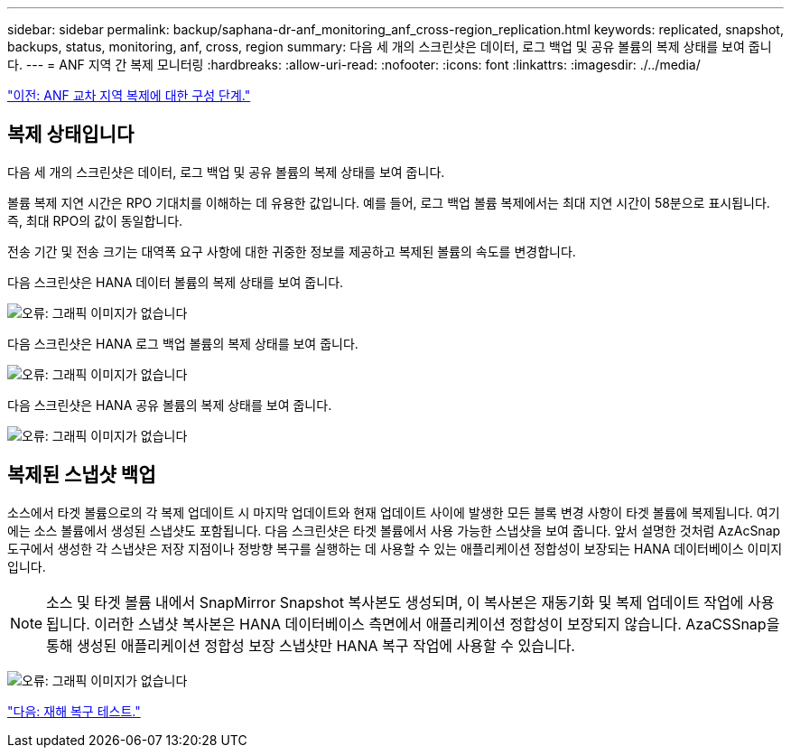 ---
sidebar: sidebar 
permalink: backup/saphana-dr-anf_monitoring_anf_cross-region_replication.html 
keywords: replicated, snapshot, backups, status, monitoring, anf, cross, region 
summary: 다음 세 개의 스크린샷은 데이터, 로그 백업 및 공유 볼륨의 복제 상태를 보여 줍니다. 
---
= ANF 지역 간 복제 모니터링
:hardbreaks:
:allow-uri-read: 
:nofooter: 
:icons: font
:linkattrs: 
:imagesdir: ./../media/


link:saphana-dr-anf_configuration_steps_for_anf_cross-region_replication.html["이전: ANF 교차 지역 복제에 대한 구성 단계."]



== 복제 상태입니다

다음 세 개의 스크린샷은 데이터, 로그 백업 및 공유 볼륨의 복제 상태를 보여 줍니다.

볼륨 복제 지연 시간은 RPO 기대치를 이해하는 데 유용한 값입니다. 예를 들어, 로그 백업 볼륨 복제에서는 최대 지연 시간이 58분으로 표시됩니다. 즉, 최대 RPO의 값이 동일합니다.

전송 기간 및 전송 크기는 대역폭 요구 사항에 대한 귀중한 정보를 제공하고 복제된 볼륨의 속도를 변경합니다.

다음 스크린샷은 HANA 데이터 볼륨의 복제 상태를 보여 줍니다.

image:saphana-dr-anf_image14.png["오류: 그래픽 이미지가 없습니다"]

다음 스크린샷은 HANA 로그 백업 볼륨의 복제 상태를 보여 줍니다.

image:saphana-dr-anf_image15.png["오류: 그래픽 이미지가 없습니다"]

다음 스크린샷은 HANA 공유 볼륨의 복제 상태를 보여 줍니다.

image:saphana-dr-anf_image16.png["오류: 그래픽 이미지가 없습니다"]



== 복제된 스냅샷 백업

소스에서 타겟 볼륨으로의 각 복제 업데이트 시 마지막 업데이트와 현재 업데이트 사이에 발생한 모든 블록 변경 사항이 타겟 볼륨에 복제됩니다. 여기에는 소스 볼륨에서 생성된 스냅샷도 포함됩니다. 다음 스크린샷은 타겟 볼륨에서 사용 가능한 스냅샷을 보여 줍니다. 앞서 설명한 것처럼 AzAcSnap 도구에서 생성한 각 스냅샷은 저장 지점이나 정방향 복구를 실행하는 데 사용할 수 있는 애플리케이션 정합성이 보장되는 HANA 데이터베이스 이미지입니다.


NOTE: 소스 및 타겟 볼륨 내에서 SnapMirror Snapshot 복사본도 생성되며, 이 복사본은 재동기화 및 복제 업데이트 작업에 사용됩니다. 이러한 스냅샷 복사본은 HANA 데이터베이스 측면에서 애플리케이션 정합성이 보장되지 않습니다. AzaCSSnap을 통해 생성된 애플리케이션 정합성 보장 스냅샷만 HANA 복구 작업에 사용할 수 있습니다.

image:saphana-dr-anf_image17.png["오류: 그래픽 이미지가 없습니다"]

link:saphana-dr-anf_disaster_recovery_testing_overview.html["다음: 재해 복구 테스트."]
